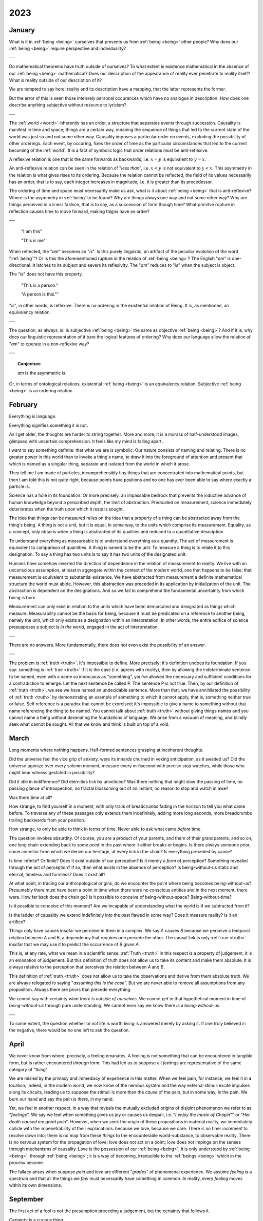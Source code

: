 .. _year-2023:

2023
====

.. _january-2023:

January
-------

What is it in :ref:`being <being>` ourselves that prevents us from :ref:`being <being>` other people? Why does our :ref:`being <being>` require perspective and individuality?

---

Do mathematical theorems have truth outside of ourselves? To what extent is existence mathematical in the absence of our :ref:`being <being>` mathematical? Does our description of the appearance of reality ever penetrate to reality itself? What is reality outside of our description of it?

We are tempted to say here: reality and its description have a mapping, that the latter represents the former.

But the error of this is seen those intensely personal occurances which have no analogue in description. How does one describe anything subjective without resource to lyricism?

---

The :ref:`world <world>` inherently has an order, a structure that separates events through succession. Causality is manifest in time and space; things are a certain way, meaning the sequence of things that led to the current state of the world was just so and not some other way. Causality imposes a particular order on events, excluding the possibility of other orderings. Each event, by occuring, fixes the order of time as the particular circumstances that led to the current becoming of the :ref:`world`. It is a fact of symbolic logic that order relations must be anti-reflexive.

A reflexive relation is one that is the same forwards as backwards, i.e. :math:`x = y` is equivalent to :math:`y = x`.

An anti-reflexive relation can be seen in the relation of "*less than*", i.e. :math:`x < y` is not equivalent to :math:`y < x`. This asymmetry in the relation is what gives rises to its ordering. Because the relation cannot be reflected, the field of its values necessarily has an order, that is to say, each integer increases in magnitude, i.e. it is greater than its precedessor.

The ordering of time and space must necessarily make us ask, what is it about :ref:`being <being>` that is anti-reflexive? Where is the asymmetry in :ref:`being` to be found? Why are things always one way and not some other way? Why are things perceived in a linear fashion, that is to say, as a succession of form though time? What primitve rupture in reflection causes time to move forward, making thigns have an order?

---

    "I am this"

    "This is me"

When reflected, the "*am*" becomes an "*is*". Is this purely linguistic, an artifact of the peculiar evolution of the word ":ref:`being`"? Or is this the aforementioned rupture in the relation of :ref:`being <being>`? The English "*am*" is one-directional. It latches to its subject and severs its reflexivity. The  "*am*" reduces to "*is*" when the subject is object.

The "*is*" does not have this property.

    "This is a person."

    "A person is this.""

"*is*", in other words, is reflexive. There is no ordering in the existential relation of Being. It is, as mentioned, an equivalency relation.

---

The question, as always, is: is subjective :ref:`being <being>` the same as objective :ref:`being <being>`? And if it is, why does our linguistic representation of it bare the logical features of ordering? Why does our language allow the relation of "*am*" to operate in a non-reflexive way?

---

.. topic:: Conjecture

    *am* is the asymmetric *is*.

Or, in terms of ontological relations, existential :ref:`being <being>` is an equivalency relation. Subjective :ref:`being <being>` is an ordering relation.

.. _february-2023:

February
--------

Everything is language.

Everything signifies something it is not.

As I get older, the thoughts are harder to string together. More and more, it is a morass of half-understood images, glimpsed with uncertain comprehension. It feels like my mind is falling apart.

I want to say something definite: that what we are is symbolic. Our nature consists of naming and relating. There is no greater power in this world than to invoke a thing's name, to draw it into the foreground of attention and present that which is named as a singular thing, separate and isolated from the world in which it arose.

They tell me I am made of particles, incomprehensibly tiny things that are concentrated into mathematical points, but then I am told this is not quite right, because points have positions and no one has ever been able to say where exactly a particle is.

Science has a hole in its foundation. Or more precisely: an impassable bedrock that prevents the inductive advance of human knowledge beyond a prescribed depth, the limit of abstraction. Predicated on measurement, science immediately deteriorates when the truth upon which it rests is sought.

The idea that things can be measured relies on the idea that a property of a thing can be abstracted away from the thing's being. A thing is not a unit, but it is equal, in some way, to the units which comprise its measurement. Equality, as a concept, only obtains when a thing is abstracted of its qualities and reduced to a quantitative description.

To understand everything as measureable is to understand everything as a quantity. The act of measurement is equivalent to comparison of quantities. A thing is named to be the unit. To measure a thing is to relate it to this designation. To say a thing has two units is to say it has two units *of* the designated unit.

Humans have somehow inverted the direction of dependence in the relation of measurement to reality. We live with an unconscious assumption, at least in aggregate within the context of the modern world, one that happens to be false: that measurement is equivalent to substantial existence. We have abstracted from measurement a definite mathematical structure the world must abide. However, this abstraction was preceded in its application by initialization of the unit. The abstraction is dependent on the designations. And so we fail to comprehend the fundamental uncertainty from which being is born.

Measurement can only exist in relation to the units which have been demarcated and designated as things which measure. Measurability cannot be the basis for being, because it must be predicated on a reference to another being, namely the unit, which only exists as a designation within an interpretation. In other words, the entire edifice of science presupposes a subject is *in the world*, engaged in the act of interpretation.

---

There are no answers. More fundamentally, there does not even exist the possibility of an answer.

---

The problem is :ref:`truth <truth>`. It's impossible to define. More precisely: it's definition undoes its foundation. If you say: something is :ref:`true <truth>` if it is the case (i.e. agrees with reality), then by allowing the indeterminate sentence to be named, even with a name so innocuous as "something", you've allowed the necessary and sufficient conditions for a contradiction to emerge. Let the next sentence be called P. The sentence P is not true. Then, by our definition of :ref:`truth <truth>`, we see we have named an undecidable sentence.  More than that, we have annihilated the possibility of :ref:`truth <truth>` by demonstrating an example of something to which it cannot apply, that is, something neither true or false. Self reference is a paradox that cannot be exorcised; it's impossible to give a name to something without that name referencing the thing to be named. You cannot talk about :ref:`truth <truth>` without giving things names and you cannot name a thing without decimating the foundations of language. We arise from a vacuum of meaning, and blindly seek what cannot be sought. All that we know and think is built on top of a void.

.. _march-2023:

March
-----

Long moments where nothing happens. Half-formed sentences grasping at incoherent thoughts.

Did the universe feel the vice grip of anxiety, were its innards churned in vexing anticipation, as it awaited us? Did the universe agonize over every solemn moment, measure every millisecond with precise stop watches, while those who might bear witness gestated in possibility?

Did it idle in indifference? Did eternities tick by unnoticed? Was there nothing that might slow the passing of time, no passing glance of introspection, no fractal blossoming out of an instant, no reason to stop and watch in awe?

Was there time at all?

How strange, to find yourself in a moment, with only trails of breadcrumbs fading in the horizon to tell you what came before. To traverse any of these passages only extends them indefinitely, adding more long seconds, more breadcrumbs trailing backwards from your position.

How strange, to only be able to think in terms of time. Never able to ask what came *before* time.

The question invokes absurdity. Of course, you are a product of your parents, and them of their grandparents, and so on, one long chain extending back to some point in the past where it either breaks or begins. Is there always someone prior, some ancestor from which we derive our heritage, at every link in the chain? Is everything preceded by cause?

Is time infinite? Or finite? Does it exist outside of our perception? Is it merely a *form* of perception? Something revealed through the act of perception? If so, then what exists in the absence of perception? Is being-without-us static and eternal, timeless and formless? Does it *exist* all?

At what point, in tracing our anthropological origins, do we encounter the point where being becomes being-without-us? Presumably there must have been a point in time when there were no conscious entities and in the next moment, there were. How far back does the chain go? Is it possible to conceive of being-without-space? Being-without-time?

Is it possible to conceive of this moment? Are we incapable of understanding what the world is if we subtracted from it?

Is the ladder of causality we extend indefinitely into the past flawed in some way? Does it measure reality? Is it an artifice?

Things only have causes insofar we perceive in them in a complex. We say *A* causes *B* because we perceive a temporal relation between *A* and *B*, a dependency that requires one precede the other. The causal link is only :ref:`true <truth>` insofar that we may use it to predict the occurrence of *B* given *A*.

This is, at any rate, what we mean in a scientific sense. :ref:`Truth <truth>` in this respect is a property of judgement, it is an emanation of judgement. But this definition of truth does not allow us to take its content and make them absolute. It is always relative to the perception that perceives the relation between *A* and *B*.

This definition of :ref:`truth <truth>` does not allow us to take the observations and derive from them absolute truth. We are always relegated to saying "*assuming this is the case*". But we are never able to remove all assumptions from any proposition. Always there are priors that precede everything.

We cannot say with certainty *what there is outside of ourselves*. We cannot get to that hypothetical moment in time of *being-without-us* through pure understanding. We cannot even say we know there *is* a *being-without-us*.

---

To some extent, the question whether or not life is worth living is answered merely by asking it. If one truly believed in the negative, there would be no one left to ask the question.

.. _april-2023:

April
-----

We never know from where, precisely, a feeling emanates. A feeling is not something that can be encountered in tangible form, but is rather encountered *through* form. This had led us to suppose all *feelings* are representative of the same category of "*thing*"

We are misled by the primacy and immediacy of experience in this matter. When we feel pain, for instance, we feel it *in* a location; indeed, in the modern world, we now know of the nervous system and the way external stimuli excite impulses along its circuits, leading us to suppose the stimuli is more than the *cause* of the pain, but in some way, *is* the pain. We burn our hand and say the pain is *there*, *in* my hand.

Yet, we feel in another respect, in a way that reveals the mutually excluded origins of disjoint phenomenon we refer to as "*feelings*". We say we feel when something gives us joy or causes us despair, i.e. "*I enjoy the music of Chopin*"" or "*Her death caused me great pain*". However, when we seek the origin of these propositions in material reality, we immediately collide with the impenetrability of their explanations: because we love, because we care. There is no finer increment to resolve down into; there is no map from these *things* to the encounterable world-substance, to observable reality. There is no nervous system for the propagation of love; love does not act on a point; love does not impinge on the senses through mechanisms of causality. Love is the possession of our :ref:`being <being>`; it is only understood by :ref:`being <being>`, through :ref:`being <being>`; it is a way of becoming, irreducible to the :ref:`beings <being>` which in the process become.

The fallacy arises when suppose *pain* and *love* are different "*grades*" of phenomenal experience. We assume *feeling* is a spectrum and that all the things we *feel* must necessarily have something in common. In reality, every *feeling* moves within its own dimensions.

.. _september-2023:

September
---------

The first act of a fool is not the presumption preceding a judgement, but the certainty that follows it.

Certainty is a curious thing.

The things of which we are most certain, e.g. the feelings and sensations that comprise our phenomenal experience, are not properties of the external world. The certainty of our desire and intentions is due to their origination from within the deepest chambers of our selves, in the privative isolation of our consciousness. We are certain of what we feel, because what we are is, entirely and exactly, what we feel.

The things of which we are least certain, e.g. the true reality of the external world, are quantifiable properties, things which can be counted and grouped into definite amounts. There is no procedure outside of perception and judgement by which external things may enter into the internal constitution of a consciousness. Things of the external world must be represented in the perception, which in turn requires the image of the thing projected onto the sense organ must be detached from the thing itself. The sensuous thing which is perceived is only an indication of the actual thing, i.e. a representation.

Certainty, then, is only absolute in the subjective sense.

.. _november-2023:

November
--------

Tears of nothingness. Silent agony, for the subject alone. Tell me this is a chemical reaction, tell me this is nothing but physics. That all I feel is just the result of a trillion microscopic collisions. The burden of proof is on you.  It is you who must argue from outside of experience, who must make this pain disppear into computation.

---

Ultimately, we are alone. We are separate from the world, and that means we are separate from one another.

We all have a hole in our hearts. That hole is exactly equal in shape and size to the world. That hole is our reflected outline, all the things which we are not and can never be.

All we seek is this: to not be separate, to love and be loved so much the distinction loses meaning. We seek the dissolution of alienation, which is to say, we seek the annihiliation of self.

For self is fundamentallty an alienation, an alienation of the :ref:`world <world>` from itself. What we are is separateness, in pure and unadulterated form. We are always *beside* ourselves, never *in* ourselves.

What we are *essentially* is the :ref:`world <world>`, for it is through us worldhood is attained. But it is attained in such a way that its attainment severs us from the totality thus attained.

What we are *fundamentally* is a lacking. We lack a connection to the :ref:`world <world>` that is brought into :ref:`being <being>` by our inhabiting of it, the :ref:`world <world>` that is severed from us as it becomes from us. We are relegated to our bodies, these containers of separateness. The :ref:`world <world>` we create is forever and always outside of ourselves.
